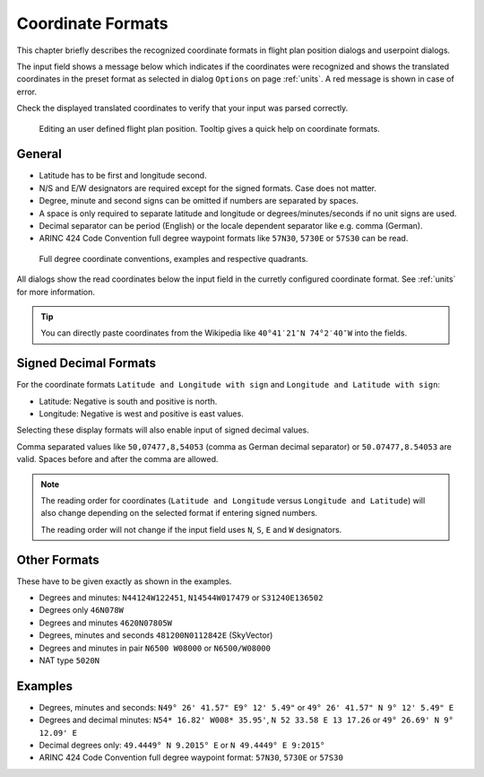 Coordinate Formats
------------------

This chapter briefly describes the recognized coordinate formats in
flight plan position dialogs and userpoint dialogs.

The input field shows a message below which indicates if the coordinates
were recognized and shows the translated coordinates in the preset
format as selected in dialog ``Options`` on page :ref:`units`. A red message
is shown in case of error.

Check the displayed translated coordinates to verify that your input was
parsed correctly.

.. figure:: ../images/edit_flightplan_waypoint_tooltip.jpg

      Editing an user defined flight plan position. Tooltip gives a quick help on coordinate formats.

General
~~~~~~~

-  Latitude has to be first and longitude second.
-  N/S and E/W designators are required except for the signed formats. Case does not matter.
-  Degree, minute and second signs can be omitted if numbers are separated by spaces.
-  A space is only required to separate latitude and longitude or degrees/minutes/seconds if no unit signs are used.
-  Decimal separator can be period (English) or the locale dependent separator like e.g. comma (German).
-  ARINC 424 Code Convention full degree waypoint formats like ``57N30``, ``5730E`` or ``57S30`` can be read.

.. figure:: ../images/arinc_waypoint_coordinates.jpg

    Full degree coordinate conventions, examples and respective quadrants.


All dialogs show the read coordinates below the input field in the curretly configured coordinate format.
See :ref:`units` for more information.

.. tip::

   You can directly paste coordinates from the Wikipedia like ``40°41′21″N 74°2′40″W`` into the fields.

.. _signed-decimal-coordinates:

Signed Decimal Formats
~~~~~~~~~~~~~~~~~~~~~~

For the coordinate formats ``Latitude and Longitude with sign`` and
``Longitude and Latitude with sign``:

-  Latitude: Negative is south and positive is north.
-  Longitude: Negative is west and positive is east values.

Selecting these display formats will also enable input of signed decimal
values.

Comma separated values like ``50,07477,8,54053`` (comma as German decimal separator) or ``50.07477,8.54053`` are valid. Spaces before and after the comma are allowed.

.. note::

   The reading order for coordinates (``Latitude and Longitude`` versus ``Longitude and Latitude``)
   will also change depending on the selected format if entering signed numbers.

   The reading order will not change if the input field uses ``N``, ``S``, ``E`` and ``W`` designators.

Other Formats
~~~~~~~~~~~~~

These have to be given exactly as shown in the examples.

-  Degrees and minutes: ``N44124W122451``, ``N14544W017479`` or ``S31240E136502``
-  Degrees only ``46N078W``
-  Degrees and minutes ``4620N07805W``
-  Degrees, minutes and seconds ``481200N0112842E`` (SkyVector)
-  Degrees and minutes in pair ``N6500 W08000`` or ``N6500/W08000``
-  NAT type ``5020N``

Examples
~~~~~~~~

-  Degrees, minutes and seconds: ``N49° 26' 41.57" E9° 12' 5.49"`` or
   ``49° 26' 41.57" N 9° 12' 5.49" E``
-  Degrees and decimal minutes: ``N54* 16.82' W008* 35.95'``,
   ``N 52 33.58 E 13 17.26`` or ``49° 26.69' N 9° 12.09' E``
-  Decimal degrees only: ``49.4449° N 9.2015° E`` or ``N 49.4449° E 9:2015°``
-  ARINC 424 Code Convention full degree waypoint format: ``57N30``, ``5730E`` or ``57S30``


